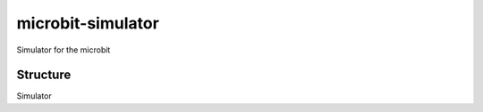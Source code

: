 microbit-simulator
==================

Simulator for the microbit



Structure
---------

Simulator
